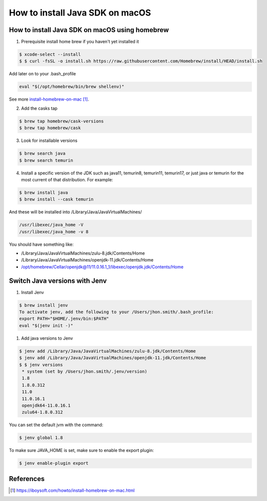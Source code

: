 ==============================================
How to install Java SDK on macOS
==============================================

How to install Java SDK on macOS using homebrew
***********************************************

1. Prerequisite install home brew if you haven't yet installed it

.. code-block:: bash

   $ xcode-select --install
   $ $ curl -fsSL -o install.sh https://raw.githubusercontent.com/Homebrew/install/HEAD/install.sh

Add later on to your .bash_profile

.. code-block:: bash

   eval "$(/opt/homebrew/bin/brew shellenv)"

See more `install-homebrew-on-mac`_.

2. Add the casks tap

.. code-block:: bash

   $ brew tap homebrew/cask-versions
   $ brew tap homebrew/cask

3. Look for installable versions

.. code-block:: bash

   $ brew search java
   $ brew search temurin

4. Install a specific version of the JDK such as java11, temurin8, temurin11, temurin17,
   or just java or temurin for the most current of that distribution. For example:

.. code-block:: bash

   $ brew install java
   $ brew install --cask temurin

And these will be installed into /Library/Java/JavaVirtualMachines/

.. code-block:: bash

   /usr/libexec/java_home -V
   /usr/libexec/java_home -v 8

You should have something like:

*  /Library/Java/JavaVirtualMachines/zulu-8.jdk/Contents/Home
*  /Library/Java/JavaVirtualMachines/openjdk-11.jdk/Contents/Home
*  /opt/homebrew/Cellar/openjdk@11/11.0.16.1_1/libexec/openjdk.jdk/Contents/Home

Switch Java versions with Jenv
*********************************************

1. Install Jenv

.. code-block:: bash

   $ brew install jenv
   To activate jenv, add the following to your /Users/jhon.smith/.bash_profile:
   export PATH="$HOME/.jenv/bin:$PATH"
   eval "$(jenv init -)"

1. Add java versions to Jenv

.. code-block:: bash

   $ jenv add /Library/Java/JavaVirtualMachines/zulu-8.jdk/Contents/Home
   $ jenv add /Library/Java/JavaVirtualMachines/openjdk-11.jdk/Contents/Home
   $ $ jenv versions
    * system (set by /Users/jhon.smith/.jenv/version)
    1.8
    1.8.0.312
    11.0
    11.0.16.1
    openjdk64-11.0.16.1
    zulu64-1.8.0.312

You can set the default jvm with the command:

.. code-block:: bash

    $ jenv global 1.8

To make sure JAVA_HOME is set, make sure to enable the export plugin:

.. code-block:: bash

    $ jenv enable-plugin export

References
*********************************************

.. _install-homebrew-on-mac: https://iboysoft.com/howto/install-homebrew-on-mac.html

.. target-notes::